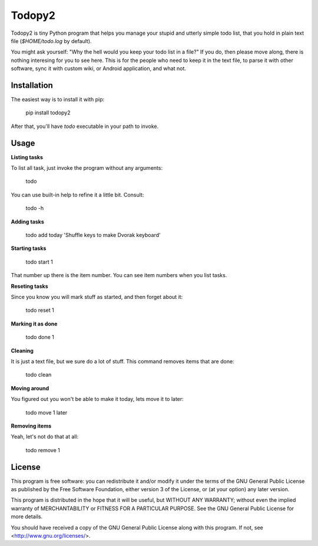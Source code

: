 Todopy2
=======

Todopy2 is tiny Python program that helps you manage your stupid and utterly
simple todo list, that you hold in plain text file (`$HOME/todo.log` by
default).

You might ask yourself: "Why the hell would you keep your todo list in a file?"
If you do, then please move along, there is nothing interesing for you to see
here. This is for the people who need to keep it in the text file, to parse it
with other software, sync it with custom wiki, or Android application, and what
not.

Installation
------------

The easiest way is to install it with pip:

    pip install todopy2

After that, you'll have `todo` executable in your path to invoke.

Usage
-----

**Listing tasks**

To list all task, just invoke the program without any arguments:

    todo

You can use built-in help to refine it a little bit. Consult:

    todo -h

**Adding tasks**

    todo add today 'Shuffle keys to make Dvorak keyboard'

**Starting tasks**

    todo start 1

That number up there is the item number. You can see item numbers when you list
tasks.

**Reseting tasks**

Since you know you will mark stuff as started, and then forget about it:

    todo reset 1

**Marking it as done**

    todo done 1

**Cleaning**

It is just a text file, but we sure do a lot of stuff. This command removes
items that are done:

    todo clean

**Moving around**

You figured out you won't be able to make it today, lets move it to later:

    todo move 1 later

**Removing items**

Yeah, let's not do that at all:

    todo remove 1

License
-------

This program is free software: you can redistribute it and/or modify it under
the terms of the GNU General Public License as published by the Free Software
Foundation, either version 3 of the License, or (at your option) any later
version.

This program is distributed in the hope that it will be useful, but WITHOUT ANY
WARRANTY; without even the implied warranty of MERCHANTABILITY or FITNESS FOR A
PARTICULAR PURPOSE.  See the GNU General Public License for more details.

You should have received a copy of the GNU General Public License along with
this program.  If not, see <http://www.gnu.org/licenses/>.



